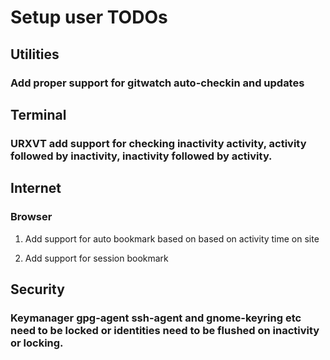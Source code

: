 
* Setup user TODOs

** Utilities
*** Add proper support for gitwatch auto-checkin and updates
** Terminal
*** URXVT add support for checking inactivity activity, activity followed by inactivity, inactivity followed by activity.

** Internet

*** Browser

**** Add support for auto bookmark based on based on activity time on site

**** Add support for session bookmark

** Security

*** Keymanager gpg-agent ssh-agent and gnome-keyring etc need to be locked or identities need to be flushed on inactivity or locking.
